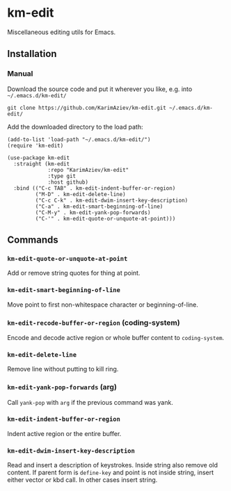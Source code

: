 * km-edit

Miscellaneous editing utils for Emacs.

** Installation

*** Manual

Download the source code and put it wherever you like, e.g. into =~/.emacs.d/km-edit/=

#+begin_src shell :eval no
git clone https://github.com/KarimAziev/km-edit.git ~/.emacs.d/km-edit/
#+end_src

Add the downloaded directory to the load path:

#+begin_src elisp :eval no
(add-to-list 'load-path "~/.emacs.d/km-edit/")
(require 'km-edit)
#+end_src

#+begin_src elisp :eval no
(use-package km-edit
  :straight (km-edit
             :repo "KarimAziev/km-edit"
             :type git
             :host github)
  :bind (("C-c TAB" . km-edit-indent-buffer-or-region)
         ("M-D" . km-edit-delete-line)
         ("C-c C-k" . km-edit-dwim-insert-key-description)
         ("C-a" . km-edit-smart-beginning-of-line)
         ("C-M-y" . km-edit-yank-pop-forwards)
         ("C-'" . km-edit-quote-or-unquote-at-point)))
#+end_src

** Commands
*** ~km-edit-quote-or-unquote-at-point~
Add or remove string quotes for thing at point.
*** ~km-edit-smart-beginning-of-line~
Move point to first non-whitespace character or beginning-of-line.
*** ~km-edit-recode-buffer-or-region~  (coding-system)
Encode and decode active region or whole buffer content to =coding-system=.
*** ~km-edit-delete-line~
Remove line without putting to kill ring.
*** ~km-edit-yank-pop-forwards~  (arg)
Call =yank-pop= with =arg= if the previous command was yank.
*** ~km-edit-indent-buffer-or-region~
Indent active region or the entire buffer.
*** ~km-edit-dwim-insert-key-description~
Read and insert a description of keystrokes. Inside string also remove old content. If parent form is =define-key= and point is not inside string, insert either vector or kbd call. In other cases insert string.